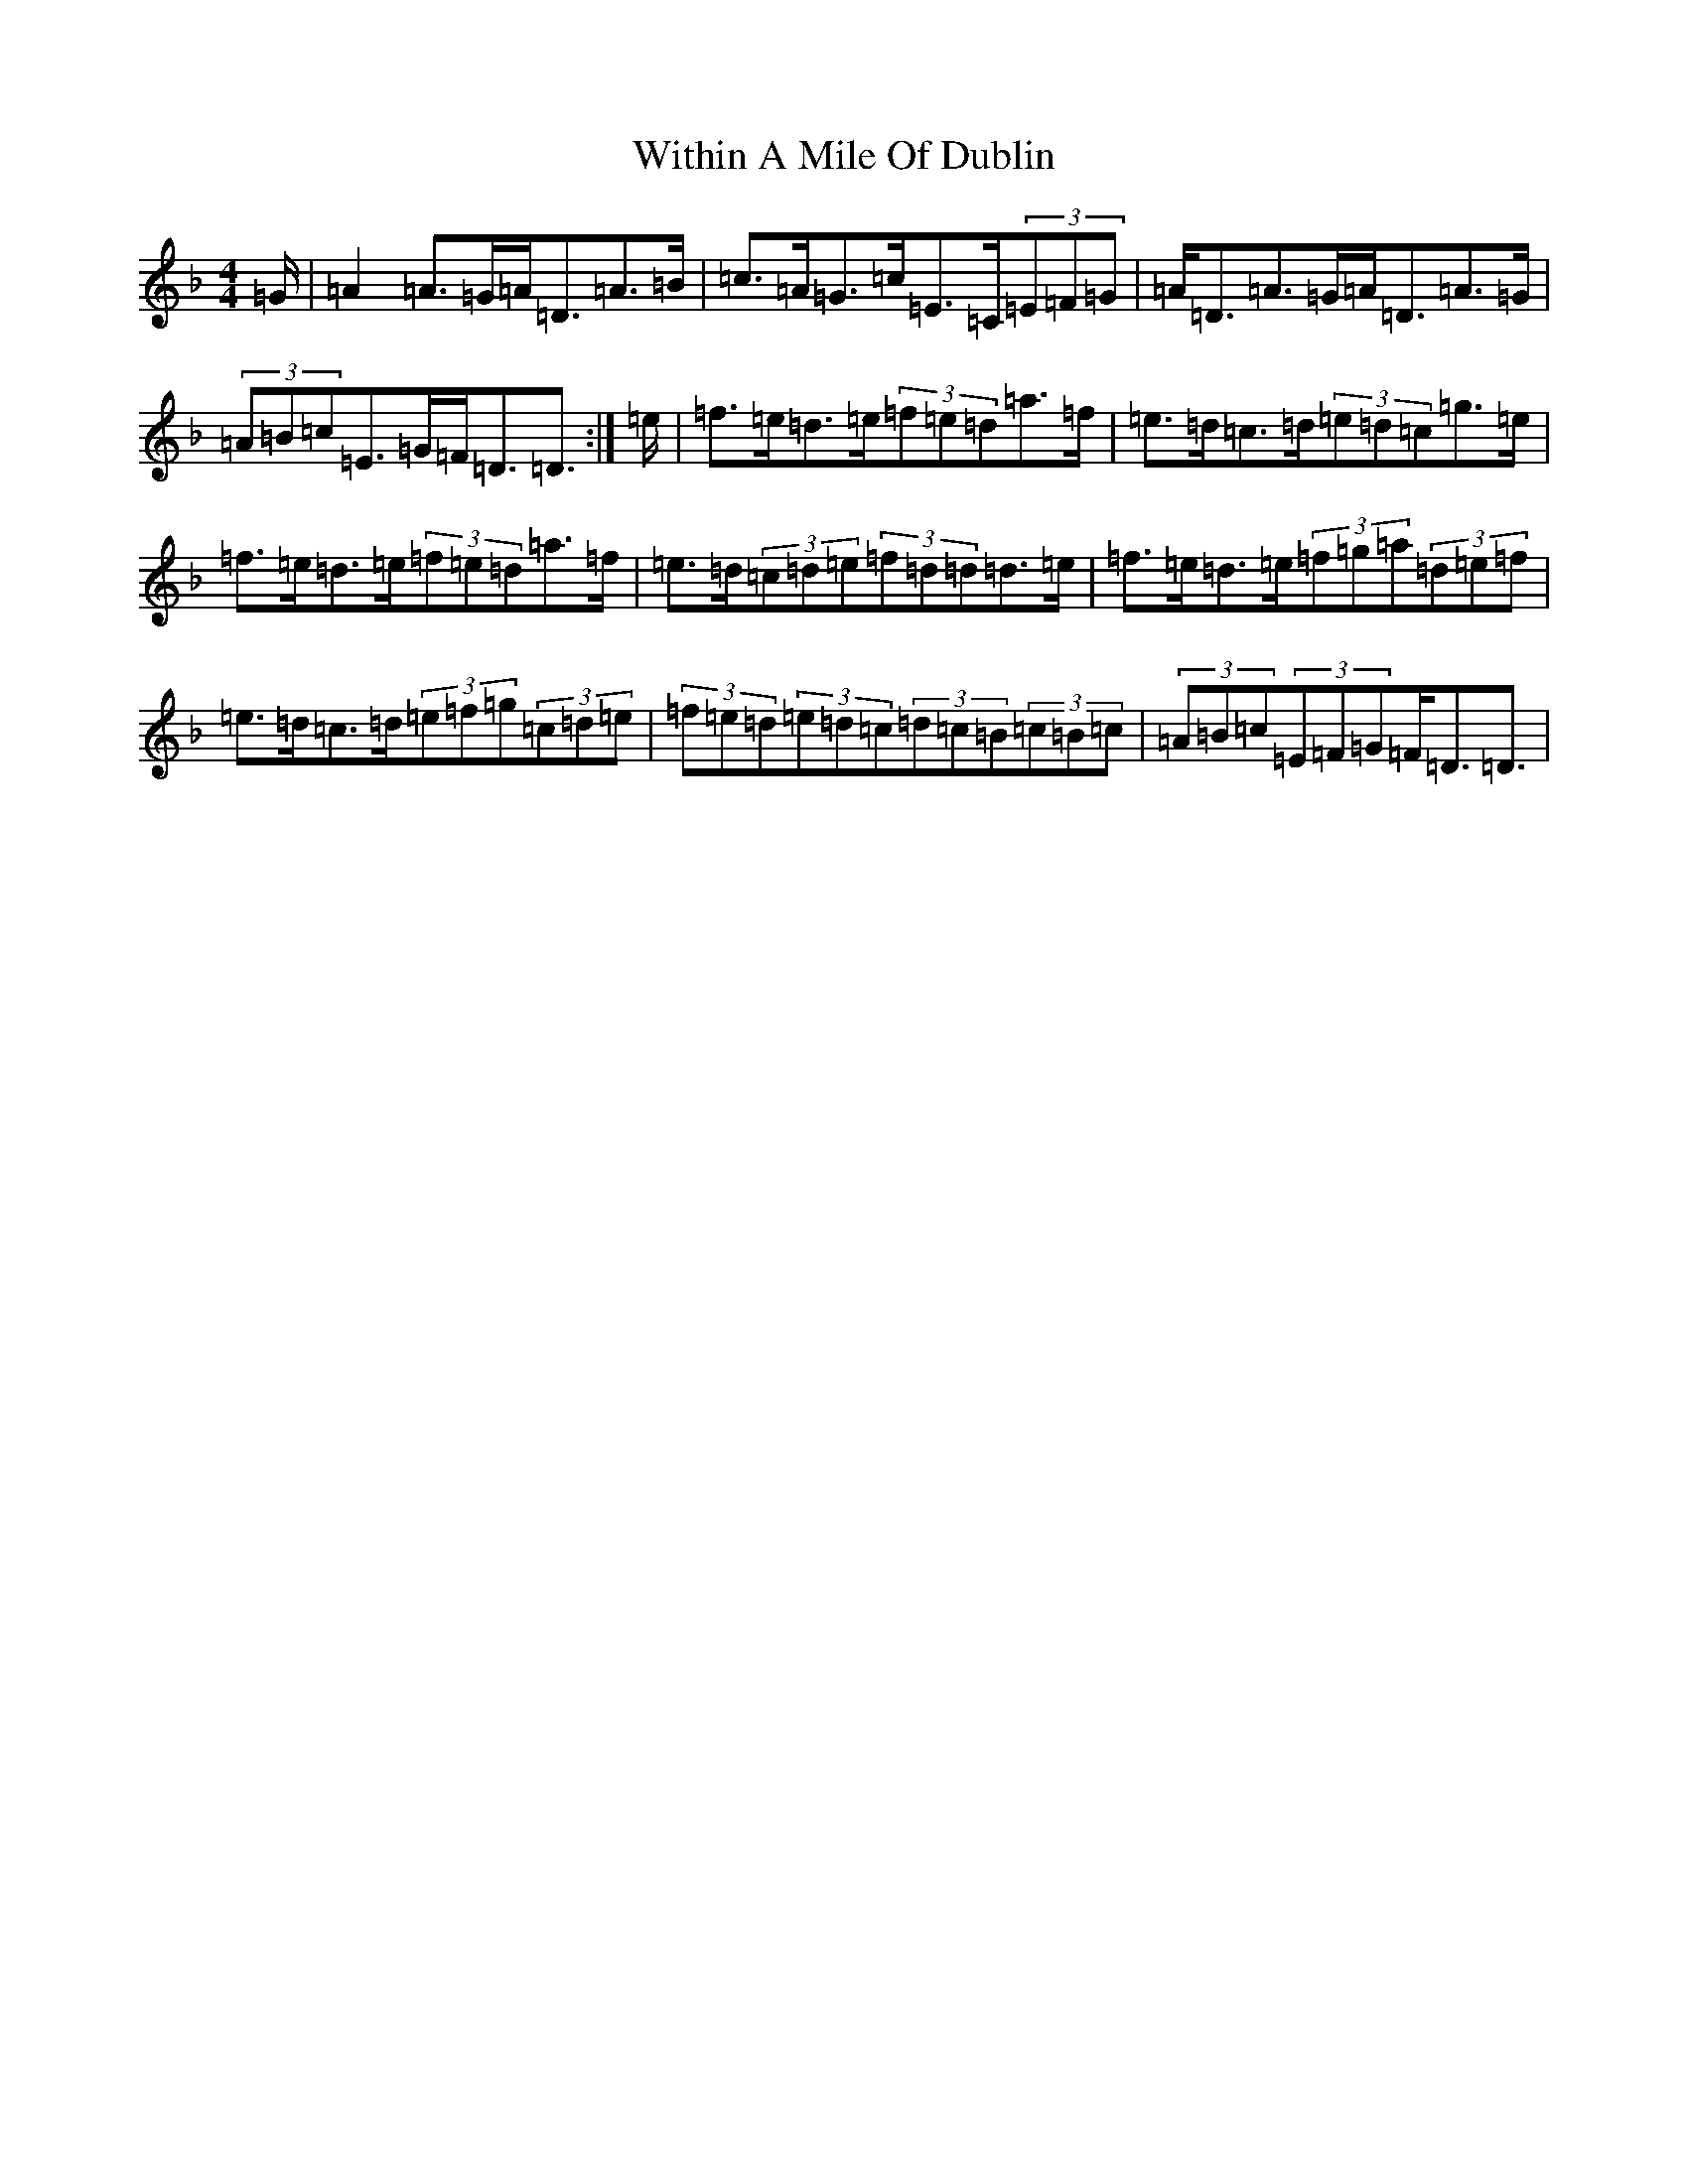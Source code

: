 X: 2751
T: Within A Mile Of Dublin
S: https://thesession.org/tunes/125#setting12729
Z: D Mixolydian
R: reel
M:4/4
L:1/8
K: C Mixolydian
=G/2|=A2=A>=G=A<=D=A>=B|=c>=A=G>=c=E>=C(3=E=F=G|=A<=D=A>=G=A<=D=A>=G|(3=A=B=c=E>=G=F<=D=D3/2:|=e/2|=f>=e=d>=e(3=f=e=d=a>=f|=e>=d=c>=d(3=e=d=c=g>=e|=f>=e=d>=e(3=f=e=d=a>=f|=e>=d(3=c=d=e(3=f=d=d=d>=e|=f>=e=d>=e(3=f=g=a(3=d=e=f|=e>=d=c>=d(3=e=f=g(3=c=d=e|(3=f=e=d(3=e=d=c(3=d=c=B(3=c=B=c|(3=A=B=c(3=E=F=G=F<=D=D3/2|